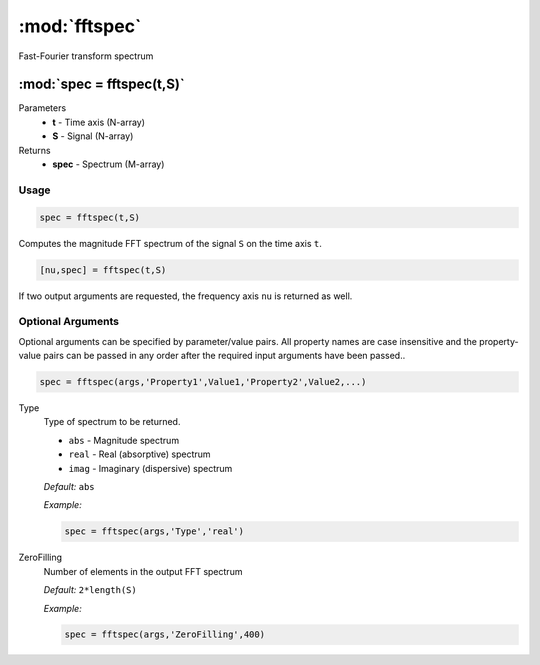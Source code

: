 .. highlight:: matlab
.. _fftspec:


***********************
:mod:`fftspec`
***********************

Fast-Fourier transform spectrum

"""""""""""""""""""""""""""""""""""""""""""""""""""""""""""""""""""""""
:mod:`spec = fftspec(t,S)`
"""""""""""""""""""""""""""""""""""""""""""""""""""""""""""""""""""""""
Parameters
    *   **t** - Time axis (N-array)
    *   **S** - Signal (N-array)
Returns
    *   **spec** - Spectrum (M-array)

Usage
=========================================

.. code-block:: matlab

    spec = fftspec(t,S)

Computes the magnitude FFT spectrum of the signal ``S`` on the time axis ``t``.

.. code-block:: matlab

    [nu,spec] = fftspec(t,S)

If two output arguments are requested, the frequency axis ``nu`` is returned as well.

Optional Arguments
=========================================
Optional arguments can be specified by parameter/value pairs. All property names are case insensitive and the property-value pairs can be passed in any order after the required input arguments have been passed..

.. code-block:: matlab

    spec = fftspec(args,'Property1',Value1,'Property2',Value2,...)

.. centered:: **Property Names & Descriptions**

Type
    Type of spectrum to be returned.

    *   ``abs`` - Magnitude spectrum
    *   ``real`` - Real (absorptive) spectrum
    *   ``imag`` - Imaginary (dispersive) spectrum

    *Default:* ``abs``

    *Example:*

    .. code-block:: matlab

       spec = fftspec(args,'Type','real')


ZeroFilling
    Number of elements in the output FFT spectrum

    *Default:* ``2*length(S)``

    *Example:*

    .. code-block:: matlab

       spec = fftspec(args,'ZeroFilling',400)
